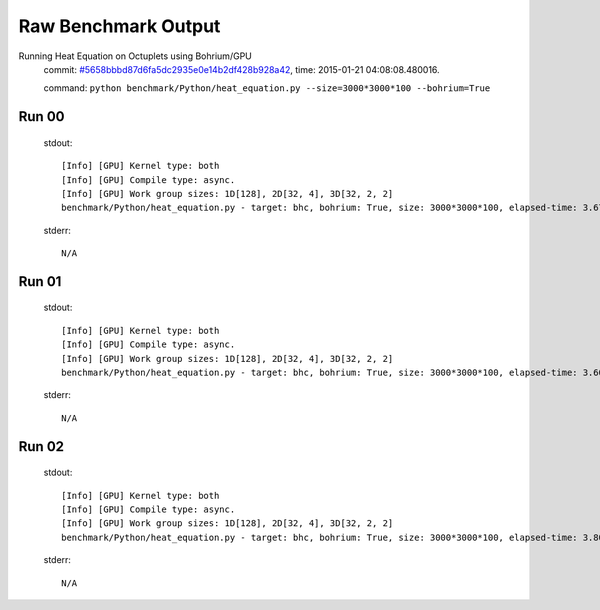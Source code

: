 
Raw Benchmark Output
====================

Running Heat Equation on Octuplets using Bohrium/GPU
    commit: `#5658bbbd87d6fa5dc2935e0e14b2df428b928a42 <https://bitbucket.org/bohrium/bohrium/commits/5658bbbd87d6fa5dc2935e0e14b2df428b928a42>`_,
    time: 2015-01-21 04:08:08.480016.

    command: ``python benchmark/Python/heat_equation.py --size=3000*3000*100 --bohrium=True``

Run 00
~~~~~~
    stdout::

        [Info] [GPU] Kernel type: both
        [Info] [GPU] Compile type: async.
        [Info] [GPU] Work group sizes: 1D[128], 2D[32, 4], 3D[32, 2, 2]
        benchmark/Python/heat_equation.py - target: bhc, bohrium: True, size: 3000*3000*100, elapsed-time: 3.679080
        

    stderr::

        N/A



Run 01
~~~~~~
    stdout::

        [Info] [GPU] Kernel type: both
        [Info] [GPU] Compile type: async.
        [Info] [GPU] Work group sizes: 1D[128], 2D[32, 4], 3D[32, 2, 2]
        benchmark/Python/heat_equation.py - target: bhc, bohrium: True, size: 3000*3000*100, elapsed-time: 3.608088
        

    stderr::

        N/A



Run 02
~~~~~~
    stdout::

        [Info] [GPU] Kernel type: both
        [Info] [GPU] Compile type: async.
        [Info] [GPU] Work group sizes: 1D[128], 2D[32, 4], 3D[32, 2, 2]
        benchmark/Python/heat_equation.py - target: bhc, bohrium: True, size: 3000*3000*100, elapsed-time: 3.807740
        

    stderr::

        N/A



